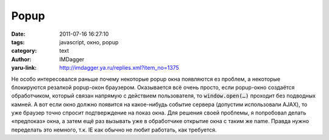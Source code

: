 Popup
=====
:date: 2011-07-16 16:27:10
:tags: javascript, окно, popup
:category: text
:author: IMDagger
:yaru-link: http://imdagger.ya.ru/replies.xml?item_no=1375

Не особо интересовался раньше почему некоторые popup окна появляются
ез проблем, а некоторые блокируются резалкой popup-окон браузером.
Оказывается всё очень просто, если popup-окно создаётся обработчиком,
который связан напрямую с действием пользователя, то :code:`window.open(…)`
проходит без подводных камней. А вот если окно должно появится на
какое-нибудь событие сервера (допустим использовали AJAX), то уже
браузер точно спросит подтверждение на показ окна. Для решения своей
проблемы, я попробовал делать «предпоказ» окна, а затем ещё раз вызывать
уже в обработчике открытие окна с таким же name. Правда нужно переделать
это немного, т.к. IE как обычно не любит работать, как требуется.
